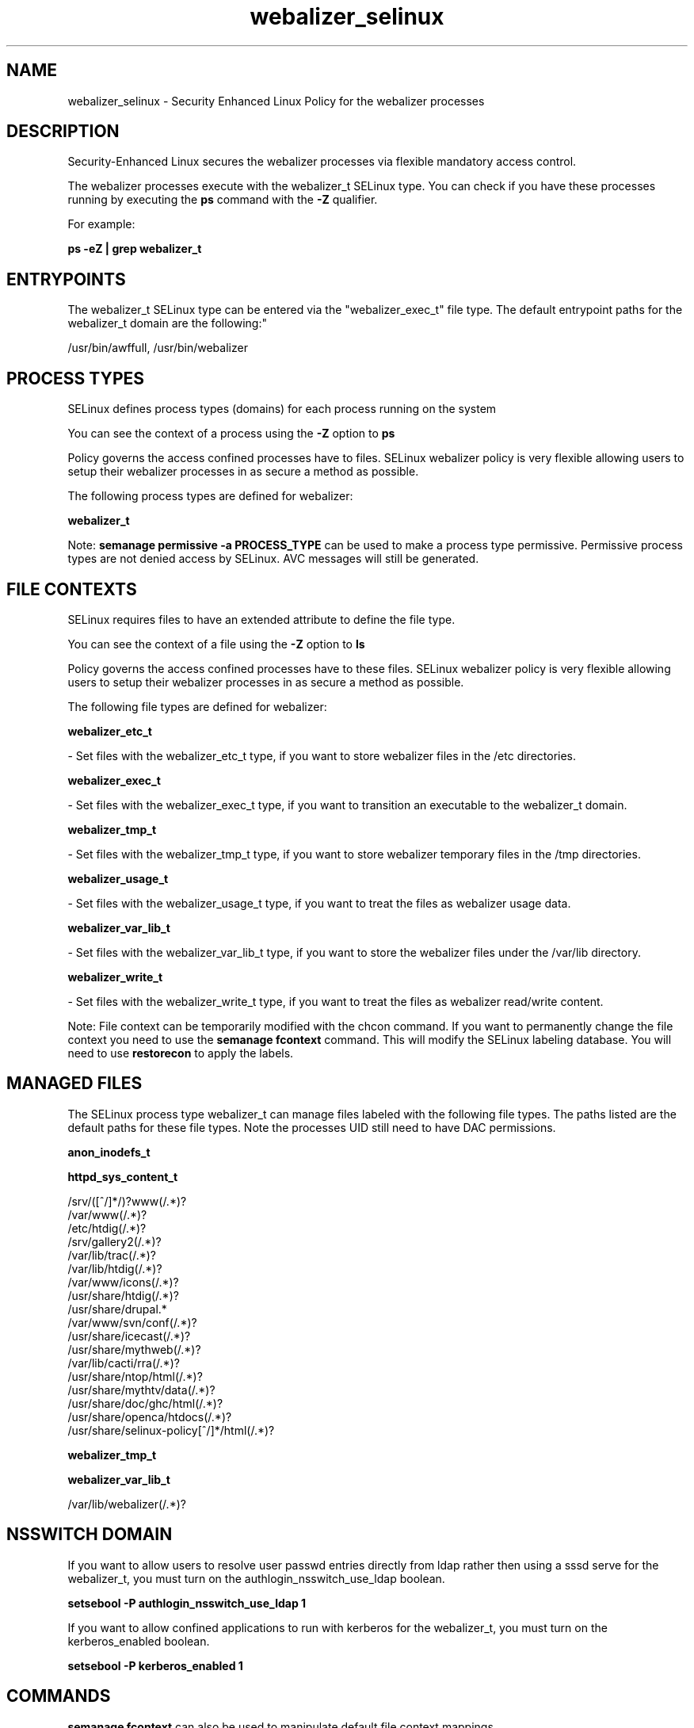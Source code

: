 .TH  "webalizer_selinux"  "8"  "12-10-19" "webalizer" "SELinux Policy documentation for webalizer"
.SH "NAME"
webalizer_selinux \- Security Enhanced Linux Policy for the webalizer processes
.SH "DESCRIPTION"

Security-Enhanced Linux secures the webalizer processes via flexible mandatory access control.

The webalizer processes execute with the webalizer_t SELinux type. You can check if you have these processes running by executing the \fBps\fP command with the \fB\-Z\fP qualifier. 

For example:

.B ps -eZ | grep webalizer_t


.SH "ENTRYPOINTS"

The webalizer_t SELinux type can be entered via the "webalizer_exec_t" file type.  The default entrypoint paths for the webalizer_t domain are the following:"

/usr/bin/awffull, /usr/bin/webalizer
.SH PROCESS TYPES
SELinux defines process types (domains) for each process running on the system
.PP
You can see the context of a process using the \fB\-Z\fP option to \fBps\bP
.PP
Policy governs the access confined processes have to files. 
SELinux webalizer policy is very flexible allowing users to setup their webalizer processes in as secure a method as possible.
.PP 
The following process types are defined for webalizer:

.EX
.B webalizer_t 
.EE
.PP
Note: 
.B semanage permissive -a PROCESS_TYPE 
can be used to make a process type permissive. Permissive process types are not denied access by SELinux. AVC messages will still be generated.

.SH FILE CONTEXTS
SELinux requires files to have an extended attribute to define the file type. 
.PP
You can see the context of a file using the \fB\-Z\fP option to \fBls\bP
.PP
Policy governs the access confined processes have to these files. 
SELinux webalizer policy is very flexible allowing users to setup their webalizer processes in as secure a method as possible.
.PP 
The following file types are defined for webalizer:


.EX
.PP
.B webalizer_etc_t 
.EE

- Set files with the webalizer_etc_t type, if you want to store webalizer files in the /etc directories.


.EX
.PP
.B webalizer_exec_t 
.EE

- Set files with the webalizer_exec_t type, if you want to transition an executable to the webalizer_t domain.


.EX
.PP
.B webalizer_tmp_t 
.EE

- Set files with the webalizer_tmp_t type, if you want to store webalizer temporary files in the /tmp directories.


.EX
.PP
.B webalizer_usage_t 
.EE

- Set files with the webalizer_usage_t type, if you want to treat the files as webalizer usage data.


.EX
.PP
.B webalizer_var_lib_t 
.EE

- Set files with the webalizer_var_lib_t type, if you want to store the webalizer files under the /var/lib directory.


.EX
.PP
.B webalizer_write_t 
.EE

- Set files with the webalizer_write_t type, if you want to treat the files as webalizer read/write content.


.PP
Note: File context can be temporarily modified with the chcon command.  If you want to permanently change the file context you need to use the 
.B semanage fcontext 
command.  This will modify the SELinux labeling database.  You will need to use
.B restorecon
to apply the labels.

.SH "MANAGED FILES"

The SELinux process type webalizer_t can manage files labeled with the following file types.  The paths listed are the default paths for these file types.  Note the processes UID still need to have DAC permissions.

.br
.B anon_inodefs_t


.br
.B httpd_sys_content_t

	/srv/([^/]*/)?www(/.*)?
.br
	/var/www(/.*)?
.br
	/etc/htdig(/.*)?
.br
	/srv/gallery2(/.*)?
.br
	/var/lib/trac(/.*)?
.br
	/var/lib/htdig(/.*)?
.br
	/var/www/icons(/.*)?
.br
	/usr/share/htdig(/.*)?
.br
	/usr/share/drupal.*
.br
	/var/www/svn/conf(/.*)?
.br
	/usr/share/icecast(/.*)?
.br
	/usr/share/mythweb(/.*)?
.br
	/var/lib/cacti/rra(/.*)?
.br
	/usr/share/ntop/html(/.*)?
.br
	/usr/share/mythtv/data(/.*)?
.br
	/usr/share/doc/ghc/html(/.*)?
.br
	/usr/share/openca/htdocs(/.*)?
.br
	/usr/share/selinux-policy[^/]*/html(/.*)?
.br

.br
.B webalizer_tmp_t


.br
.B webalizer_var_lib_t

	/var/lib/webalizer(/.*)?
.br

.SH NSSWITCH DOMAIN

.PP
If you want to allow users to resolve user passwd entries directly from ldap rather then using a sssd serve for the webalizer_t, you must turn on the authlogin_nsswitch_use_ldap boolean.

.EX
.B setsebool -P authlogin_nsswitch_use_ldap 1
.EE

.PP
If you want to allow confined applications to run with kerberos for the webalizer_t, you must turn on the kerberos_enabled boolean.

.EX
.B setsebool -P kerberos_enabled 1
.EE

.SH "COMMANDS"
.B semanage fcontext
can also be used to manipulate default file context mappings.
.PP
.B semanage permissive
can also be used to manipulate whether or not a process type is permissive.
.PP
.B semanage module
can also be used to enable/disable/install/remove policy modules.

.PP
.B system-config-selinux 
is a GUI tool available to customize SELinux policy settings.

.SH AUTHOR	
This manual page was auto-generated using 
.B "sepolicy manpage"
by Daniel J Walsh.

.SH "SEE ALSO"
selinux(8), webalizer(8), semanage(8), restorecon(8), chcon(1), sepolicy(8)
